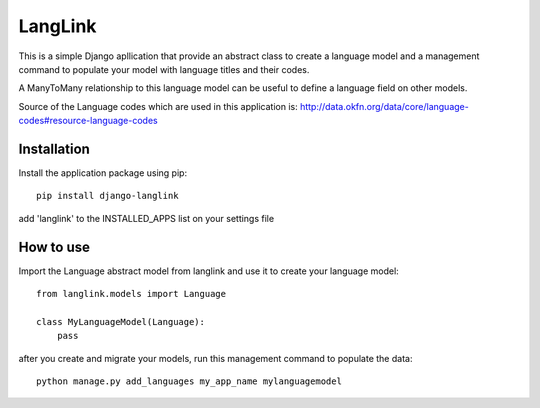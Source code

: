 ========
LangLink
========

This is a simple Django apllication that provide an abstract class to create a language model and
a management command to populate your model with language titles and their codes.

A ManyToMany relationship to this language model can be useful to define a language field on other models.

Source of the Language codes which are used in this application is: http://data.okfn.org/data/core/language-codes#resource-language-codes

Installation
============
Install the application package using pip::

    pip install django-langlink



add 'langlink' to the INSTALLED_APPS list on your settings file

How to use
==========

Import the Language abstract model from langlink and use it to create your language model::

    from langlink.models import Language

    class MyLanguageModel(Language):
        pass
    

after you create and migrate your models, run this management command to populate the data::

    python manage.py add_languages my_app_name mylanguagemodel
